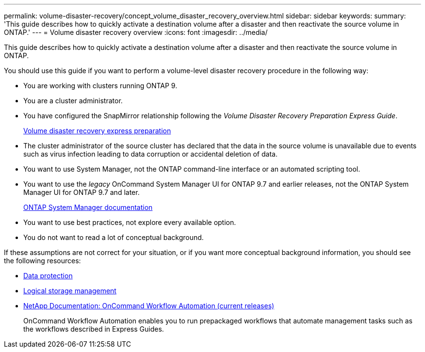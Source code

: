 ---
permalink: volume-disaster-recovery/concept_volume_disaster_recovery_overview.html
sidebar: sidebar
keywords:
summary: 'This guide describes how to quickly activate a destination volume after a disaster and then reactivate the source volume in ONTAP.'
---
= Volume disaster recovery overview
:icons: font
:imagesdir: ../media/

[.lead]
This guide describes how to quickly activate a destination volume after a disaster and then reactivate the source volume in ONTAP.

You should use this guide if you want to perform a volume-level disaster recovery procedure in the following way:

* You are working with clusters running ONTAP 9.
* You are a cluster administrator.
* You have configured the SnapMirror relationship following the _Volume Disaster Recovery Preparation Express Guide_.
+
https://docs.netapp.com/ontap-9/topic/com.netapp.doc.exp-sm-ic-cg/home.html[Volume disaster recovery express preparation]

* The cluster administrator of the source cluster has declared that the data in the source volume is unavailable due to events such as virus infection leading to data corruption or accidental deletion of data.
* You want to use System Manager, not the ONTAP command-line interface or an automated scripting tool.
* You want to use the _legacy_ OnCommand System Manager UI for ONTAP 9.7 and earlier releases, not the ONTAP System Manager UI for ONTAP 9.7 and later.
+
https://docs.netapp.com/us-en/ontap/[ONTAP System Manager documentation]

* You want to use best practices, not explore every available option.
* You do not want to read a lot of conceptual background.

If these assumptions are not correct for your situation, or if you want more conceptual background information, you should see the following resources:

* http://docs.netapp.com/ontap-9/topic/com.netapp.doc.pow-dap/home.html[Data protection]
* https://docs.netapp.com/ontap-9/topic/com.netapp.doc.dot-cm-vsmg/home.html[Logical storage management]
* http://mysupport.netapp.com/documentation/productlibrary/index.html?productID=61550[NetApp Documentation: OnCommand Workflow Automation (current releases)]
+
OnCommand Workflow Automation enables you to run prepackaged workflows that automate management tasks such as the workflows described in Express Guides.
